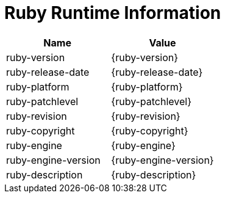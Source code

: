 = Ruby Runtime Information

|===
|Name |Value

|ruby-version
|{ruby-version}

|ruby-release-date
|{ruby-release-date}

|ruby-platform
|{ruby-platform}

|ruby-patchlevel
|{ruby-patchlevel}

|ruby-revision
|{ruby-revision}

|ruby-copyright
|{ruby-copyright}

|ruby-engine
|{ruby-engine}

|ruby-engine-version
|{ruby-engine-version}

|ruby-description
|{ruby-description}
|===
